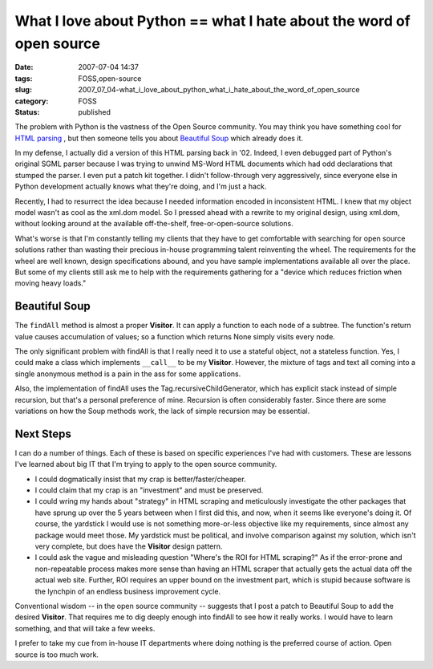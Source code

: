 What I love about Python == what I hate about the word of open source
=====================================================================

:date: 2007-07-04 14:37
:tags: FOSS,open-source
:slug: 2007_07_04-what_i_love_about_python_what_i_hate_about_the_word_of_open_source
:category: FOSS
:status: published







The problem with Python is the vastness of the Open Source community.  You may think you have something cool for `HTML parsing <../C1597055042/E20070702200105/index.html>`_ , but then someone tells you about `Beautiful Soup <http://www.crummy.com/software/BeautifulSoup/>`_  which already does it.



In my defense, I actually did a version of this HTML parsing back in '02.  Indeed, I even debugged part of Python's original SGML parser because I was trying to unwind MS-Word HTML documents which had odd declarations that stumped the parser.  I even put a patch kit together.  I didn't follow-through very aggressively, since everyone else in Python development actually knows what they're doing, and I'm just a hack.



Recently, I had to resurrect the idea because I needed information encoded in inconsistent HTML.  I knew that my object model wasn't as cool as the xml.dom model.  So I pressed ahead with a rewrite to my original design, using xml.dom, without looking around at the available off-the-shelf, free-or-open-source solutions.



What's worse is that I'm constantly telling my clients that they have to get comfortable with searching for open source solutions rather than wasting their precious in-house programming talent reinventing the wheel.  The requirements for the wheel are well known, design specifications abound, and you have sample implementations available all over the place.  But some of my clients still ask me to help with the requirements gathering for a "device which reduces friction when moving heavy loads."  



Beautiful Soup
---------------



The ``findAll`` method is almost a proper **Visitor**.  It can apply a function to each node of a subtree.  The function's return value causes accumulation of values; so a function which returns None simply visits every node.



The only significant problem with findAll is that I really need it to use a stateful object, not a stateless function.  Yes, I could make a class which implements ``__call__`` to be my **Visitor**.  However, the mixture of tags and text all coming into a single anonymous method is a pain in the ass for some applications. 



Also, the implementation of findAll uses the Tag.recursiveChildGenerator, which has explicit stack instead of simple recursion, but that's a personal preference of mine.  Recursion is often considerably faster.  Since there are some variations on how the Soup methods work, the lack of simple recursion may be essential.



Next Steps
----------



I can do a number of things.  Each of these is based on specific experiences I've had with customers.  These are lessons I've learned about big IT that I'm trying to apply to the open source community.



-   I could dogmatically insist that my crap is better/faster/cheaper.  

-   I could claim that my crap is an "investment" and must be preserved.

-   I could wring my hands about "strategy" in HTML scraping and meticulously investigate the other packages that have sprung up over the 5 years between when I first did this, and now, when it seems like everyone's doing it.  Of course, the yardstick I would use is not something more-or-less objective like my requirements, since almost any package would meet those.  My yardstick must be political, and involve comparison against my solution, which isn't very complete, but does have the **Visitor**  design pattern.

-   I could ask the vague and misleading question "Where's the ROI for HTML scraping?"  As if the error-prone and non-repeatable process makes more sense than having an HTML scraper that actually gets the actual data off the actual web site.  Further, ROI requires an upper bound on the investment part, which is stupid because software is the lynchpin of an endless business improvement cycle.



Conventional wisdom -- in the open source community -- suggests that I post a patch to Beautiful Soup to add the desired **Visitor**.  That requires me to dig deeply enough into findAll to see how it really works.  I would have to learn something, and that will take a few weeks.



I prefer to take my cue from in-house IT departments where doing nothing is the preferred course of action.  Open source is too much work.




